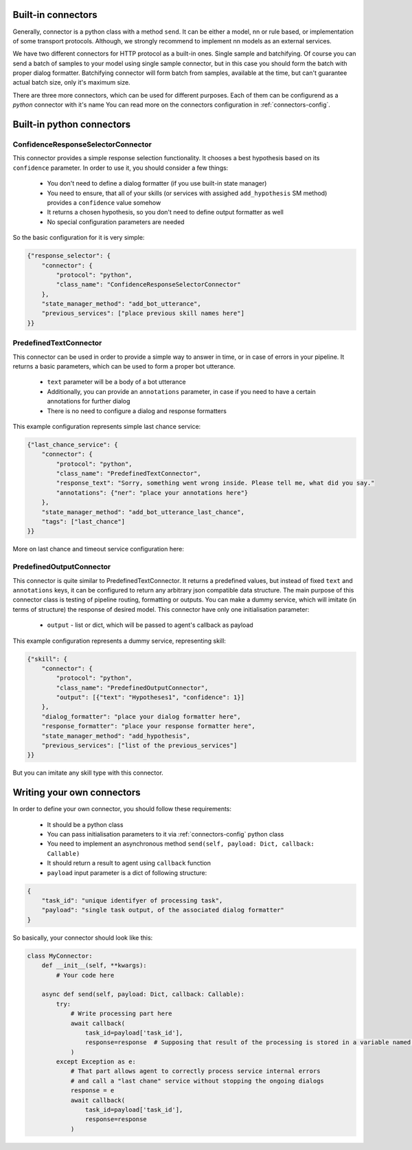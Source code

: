 Built-in connectors
===================

Generally, connector is a python class with a method ``send``. It can be either a model, nn or rule based, or implementation of some transport protocols.
Although, we strongly recommend to implement nn models as an external services.

We have two different connectors for HTTP protocol as a built-in ones. Single sample and batchifying. Of course you can send a batch of samples to your model using single sample connector, but in this case you should form the batch with proper dialog formatter.
Batchifying connector will form batch from samples, available at the time, but can't guarantee actual batch size, only it's maximum size.

There are three more connectors, which can be used for different purposes. Each of them can be configurend as a *python* connector with it's name
You can read more on the connectors configuration in :ref:`connectors-config`.

Built-in python connectors
==========================

ConfidenceResponseSelectorConnector
-----------------------------------

This connector provides a simple response selection functionality. It chooses a best hypothesis based on its ``confidence`` parameter. In order to use it, you should consider a few things:

    * You don't need to define a dialog formatter (if you use built-in state manager)
    * You need to ensure, that all of your skills (or services with assighed ``add_hypothesis`` SM method) provides a ``confidence`` value somehow
    * It returns a chosen hypothesis, so you don't need to define output formatter as well
    * No special configuration parameters are needed

So the basic configuration for it is very simple:

.. code:: json

    {"response_selector": {
        "connector": {
            "protocol": "python",
            "class_name": "ConfidenceResponseSelectorConnector"
        },
        "state_manager_method": "add_bot_utterance",
        "previous_services": ["place previous skill names here"]
    }}

PredefinedTextConnector
-----------------------

This connector can be used in order to provide a simple way to answer in time, or in case of errors in your pipeline. It returns a basic parameters, which can be used to form a proper bot utterance.

    * ``text`` parameter will be a body of a bot utterance
    * Additionally, you can provide an ``annotations`` parameter, in case if you need to have a certain annotations for further dialog
    * There is no need to configure a dialog and response formatters

This example configuration represents simple last chance service:

.. code:: json

    {"last_chance_service": {
        "connector": {
            "protocol": "python",
            "class_name": "PredefinedTextConnector",
            "response_text": "Sorry, something went wrong inside. Please tell me, what did you say."
            "annotations": {"ner": "place your annotations here"}
        },
        "state_manager_method": "add_bot_utterance_last_chance",
        "tags": ["last_chance"]
    }}

More on last chance and timeout service configuration here:


PredefinedOutputConnector
-------------------------

This connector is quite similar to PredefinedTextConnector. It returns a predefined values, but instead of fixed ``text`` and ``annotations`` keys, it can be configured to return any arbitrary json compatible data structure.
The main purpose of this connector class is testing of pipeline routing, formatting or outputs. You can make a dummy service, which will imitate (in terms of structure) the response of desired model.
This connector have only one initialisation parameter:

    * ``output`` - list or dict, which will be passed to agent's callback as payload

This example configuration represents a dummy service, representing skill:

.. code:: json

    {"skill": {
        "connector": {
            "protocol": "python",
            "class_name": "PredefinedOutputConnector",
            "output": [{"text": "Hypotheses1", "confidence": 1}]
        },
        "dialog_formatter": "place your dialog formatter here",
        "response_formatter": "place your response formatter here",
        "state_manager_method": "add_hypothesis",
        "previous_services": ["list of the previous_services"]
    }}

But you can imitate any skill type with this connector.


Writing your own connectors
===========================

In order to define your own connector, you should follow these requirements:

    * It should be a python class
    * You can pass initialisation parameters to it via :ref:`connectors-config` python class
    * You need to implement an asynchronous method ``send(self, payload: Dict, callback: Callable)``
    * It should return a result to agent using ``callback`` function
    * ``payload`` input parameter is a dict of following structure:

.. code:: json

    {
        "task_id": "unique identifyer of processing task",
        "payload": "single task output, of the associated dialog formatter"
    }

So basically, your connector should look like this:

.. code:: python

    class MyConnector:
        def __init__(self, **kwargs):
            # Your code here

        async def send(self, payload: Dict, callback: Callable):
            try:
                # Write processing part here
                await callback(
                    task_id=payload['task_id'],
                    response=response  # Supposing that result of the processing is stored in a variable named "response"
                )
            except Exception as e:
                # That part allows agent to correctly process service internal errors
                # and call a "last chane" service without stopping the ongoing dialogs
                response = e
                await callback(
                    task_id=payload['task_id'],
                    response=response
                )
